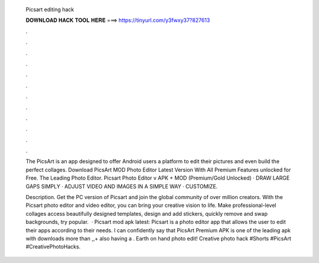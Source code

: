   Picsart editing hack
  
  
  
  𝐃𝐎𝐖𝐍𝐋𝐎𝐀𝐃 𝐇𝐀𝐂𝐊 𝐓𝐎𝐎𝐋 𝐇𝐄𝐑𝐄 ===> https://tinyurl.com/y3fwxy37?827613
  
  
  
  .
  
  
  
  .
  
  
  
  .
  
  
  
  .
  
  
  
  .
  
  
  
  .
  
  
  
  .
  
  
  
  .
  
  
  
  .
  
  
  
  .
  
  
  
  .
  
  
  
  .
  
  The PicsArt is an app designed to offer Android users a platform to edit their pictures and even build the perfect collages. Download PicsArt MOD Photo Editor Latest Version With All Premium Features unlocked for Free. The Leading Photo Editor. Picsart Photo Editor v APK + MOD (Premium/Gold Unlocked) · DRAW LARGE GAPS SIMPLY · ADJUST VIDEO AND IMAGES IN A SIMPLE WAY · CUSTOMIZE.
  
  Description. Get the PC version of Picsart and join the global community of over million creators. With the Picsart photo editor and video editor, you can bring your creative vision to life. Make professional-level collages access beautifully designed templates, design and add stickers, quickly remove and swap backgrounds, try popular.  · Picsart mod apk latest: Picsart is a photo editor app that allows the user to edit their apps according to their needs. I can confidently say that PicsArt Premium APK is one of the leading apk with downloads more than ,,+ also having a . Earth on hand photo edit! Creative photo hack #Shorts #PicsArt #CreativePhotoHacks.
